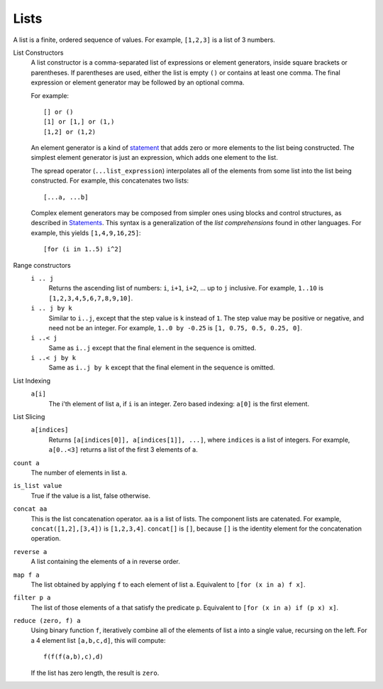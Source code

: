 Lists
-----
A list is a finite, ordered sequence of values.
For example, ``[1,2,3]`` is a list of 3 numbers.

List Constructors
  A list constructor is a comma-separated list of expressions or element generators,
  inside square brackets or parentheses.
  If parentheses are used, either the list is empty ``()`` or contains
  at least one comma. The final expression or element generator may be followed
  by an optional comma.
  
  For example::
  
    [] or ()
    [1] or [1,] or (1,)
    [1,2] or (1,2)

  An element generator is a kind of `statement`_
  that adds zero or more elements to the list being constructed.
  The simplest element generator is just an expression,
  which adds one element to the list.
  
  The spread operator (``...list_expression``) interpolates all of the elements
  from some list into the list being constructed.
  For example, this concatenates two lists::
  
    [...a, ...b]
  
  Complex element generators may be composed from simpler ones using blocks and control structures,
  as described in `Statements`_.
  This syntax is a generalization of the *list comprehensions* found in other languages.
  For example, this yields ``[1,4,9,16,25]``::
  
    [for (i in 1..5) i^2]

.. _`statement`: Statements.rst
.. _`Statements`: Statements.rst

Range constructors
  ``i .. j``
    Returns the ascending list of numbers: ``i``, ``i+1``, ``i+2``, ... up to ``j`` inclusive.
    For example, ``1..10`` is ``[1,2,3,4,5,6,7,8,9,10]``.

  ``i .. j by k``
    Similar to ``i..j``, except that the step value is ``k`` instead of ``1``.
    The step value may be positive or negative, and need not be an integer.
    For example, ``1..0 by -0.25`` is ``[1, 0.75, 0.5, 0.25, 0]``.

  ``i ..< j``
    Same as ``i..j`` except that the final element in the sequence is omitted.
  
  ``i ..< j by k``
    Same as ``i..j by k`` except that the final element in the sequence is omitted.

List Indexing
  ``a[i]``
    The i'th element of list ``a``, if ``i`` is an integer.
    Zero based indexing: ``a[0]`` is the first element.

List Slicing
  ``a[indices]``
    Returns ``[a[indices[0]], a[indices[1]], ...]``,
    where ``indices`` is a list of integers.
    For example, ``a[0..<3]`` returns a list of the first 3 elements of ``a``.

``count a``
  The number of elements in list ``a``.

``is_list value``
  True if the value is a list, false otherwise.

``concat aa``
  This is the list concatenation operator.
  ``aa`` is a list of lists. The component lists are catenated.
  For example, ``concat([1,2],[3,4])`` is ``[1,2,3,4]``.
  ``concat[]`` is ``[]``, because ``[]`` is the
  identity element for the concatenation operation.

``reverse a``
  A list containing the elements of ``a`` in reverse order.

``map f a``
  The list obtained by applying ``f`` to each element of list ``a``.
  Equivalent to ``[for (x in a) f x]``.

``filter p a``
  The list of those elements of ``a`` that satisfy the predicate ``p``.
  Equivalent to ``[for (x in a) if (p x) x]``.

``reduce (zero, f) a``
  Using binary function ``f``,
  iteratively combine all of the elements of list ``a`` into a single value,
  recursing on the left.
  For a 4 element list ``[a,b,c,d]``, this will compute::

    f(f(f(a,b),c),d)

  If the list has zero length, the result is ``zero``.
